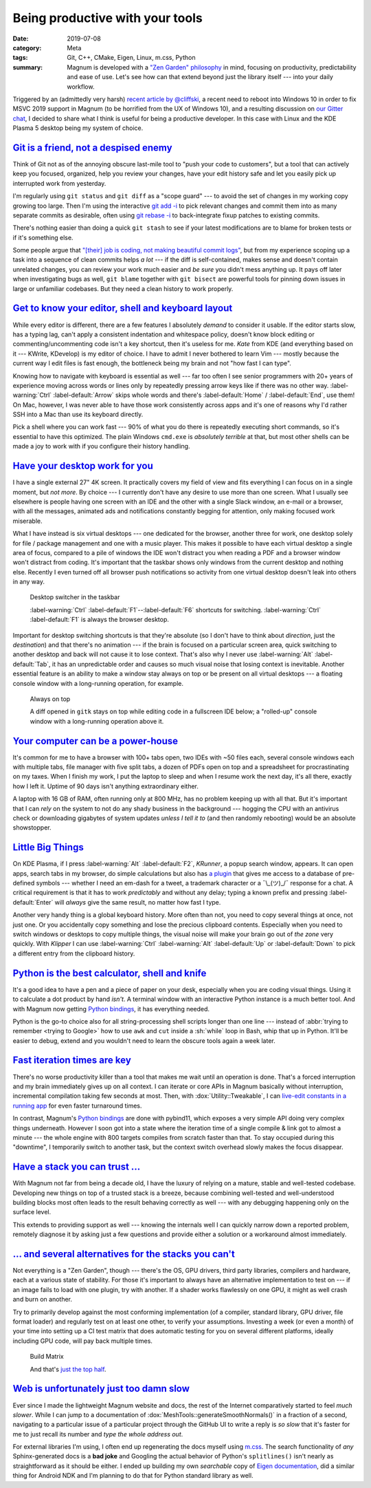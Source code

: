 Being productive with your tools
################################

:date: 2019-07-08
:category: Meta
:tags: Git, C++, CMake, Eigen, Linux, m.css, Python
:summary: Magnum is developed with a `"Zen Garden" philosophy <{filename}/features.rst#our-zen-garden-philosophy>`_
    in mind, focusing on productivity, predictability and ease of use. Let's
    see how can that extend beyond just the library itself --- into your daily
    workflow.

.. role:: sh(code)
    :language: bash

Triggered by an (admittedly very harsh) `recent article by @cliffski <https://www.positech.co.uk/cliffsblog/2019/07/03/how-to-10x-your-indie-game-development-process/>`_,
a recent need to reboot into Windows 10 in order to fix MSVC 2019 support in
Magnum (to be horrified from the UX of Windows 10), and a resulting discussion
on `our Gitter chat <https://gitter.im/mosra/magnum/archives/2019/07/06?at=5d20d62d95e4122da5c220c2>`_,
I decided to share what I think is useful for being a productive developer. In
this case with Linux and the KDE Plasma 5 desktop being my system of choice.

.. note-success::

    The purpose of this article is *not* to say that the tools, OS or libraries
    you use are *bad*. I'm only sharing the positive view, why I think the
    tools, OS and libraries I use are *good*.

`Git is a friend, not a despised enemy`_
========================================

Think of Git not as of the annoying obscure last-mile tool to "push your code
to customers", but a tool that can actively keep you focused, organized, help
you review your changes, have your edit history safe and let you easily pick
up interrupted work from yesterday.

I'm regularly using ``git status`` and ``git diff`` as a "scope guard" --- to
avoid the set of changes in my working copy growing too large. Then I'm using
the interactive `git add -i <https://git-scm.com/book/en/v2/Git-Tools-Interactive-Staging>`_
to pick relevant changes and commit them into as many separate commits as
desirable, often using `git rebase -i <https://git-scm.com/book/en/v2/Git-Tools-Rewriting-History>`_
to back-integrate fixup patches to existing commits.

There's nothing easier than doing a quick ``git stash`` to see if your latest
modifications are to blame for broken tests or if it's something else.

Some people argue that `"[their] job is coding, not making beautiful commit logs" <https://twitter.com/meshula/status/1121965695909027840>`_,
but from my experience scoping up a task into a sequence of clean commits helps
*a lot* --- if the diff is self-contained, makes sense and doesn't contain
unrelated changes, you can review your work much easier and *be sure* you
didn't mess anything up. It pays off later when investigating bugs as well,
``git blame`` together with ``git bisect`` are powerful tools for pinning down
issues in large or unfamiliar codebases. But they need a clean history to work
properly.

`Get to know your editor, shell and keyboard layout`_
=====================================================

While every editor is different, there are a few features I absolutely *demand*
to consider it usable. If the editor starts slow, has a typing lag, can't apply
a consistent indentation and whitespace policy, doesn't know block editing or
commenting/uncommenting code isn't a key shortcut, then it's useless for me.
*Kate* from KDE (and everything based on it --- KWrite, KDevelop) is my editor
of choice. I have to admit I never bothered to learn Vim --- mostly because the
current way I edit files is fast enough, the bottleneck being my brain and not
"how fast I can type".

Knowing how to navigate with keyboard is essential as well --- far too often I
see senior programmers with 20+ years of experience moving across words or
lines only by repeatedly pressing arrow keys like if there was no other way.
:label-warning:`Ctrl` :label-default:`Arrow` skips whole words and there's
:label-default:`Home` / :label-default:`End`, use them! On Mac, however, I was
never able to have those work consistently across apps and it's one of reasons
why I'd rather SSH into a Mac than use its keyboard directly.

Pick a shell where you can work fast --- 90% of what you do there is repeatedly
executing short commands, so it's essential to have this optimized. The plain
Windows ``cmd.exe`` is *absolutely terrible* at that, but most other shells can
be made a joy to work with if you configure their history handling.

.. code-figure::

    .. code:: inputrc

        "\e[A":history-search-backward
        "\e[B":history-search-forward

    .. class:: m-noindent

    Paste this into your ``/etc/inputrc``, open a new terminal, type a command
    prefix and pres :label-default:`Up` to autocomplete it from typed history.
    Simple and intuitive. You can thank me later.

`Have your desktop work for you`_
=================================

I have a single external 27" 4K screen. It practically covers my field of view
and fits everything I can focus on in a single moment, but *not more*. By
choice --- I currently don't have any desire to use more than one screen. What
I usually see elsewhere is people having one screen with an IDE and the other
with a single Slack window, an e-mail or a browser, with all the messages,
animated ads and notifications constantly begging for attention, only making
focused work miserable.

What I have instead is six virtual desktops --- one dedicated for the browser, another three for work, one desktop solely for file / package management and
one with a music player. This makes it possible to have each virtual desktop a
single area of focus, compared to a pile of windows the IDE won't distract you
when reading a PDF and a browser window won't distract from coding. It's
important that the taskbar shows only windows from the current desktop and
nothing else. Recently I even turned off all browser push notifications so
activity from one virtual desktop doesn't leak into others in any way.

.. figure:: {static}/img/blog/meta/being-productive-with-your-tools/taskbar.png
    :scale: 58%

    Desktop switcher in the taskbar

    :label-warning:`Ctrl` :label-default:`F1`--:label-default:`F6` shortcuts
    for switching. :label-warning:`Ctrl` :label-default:`F1` is always the
    browser desktop.

Important for desktop switching shortcuts is that they're absolute (so I don't
have to think about *direction*, just the *destination*) and that there's no
animation --- if the brain is focused on a particular screen area, quick
switching to another desktop and back will not cause it to lose context. That's
also why I never use :label-warning:`Alt` :label-default:`Tab`, it has an
unpredictable order and causes so much visual noise that losing context is
inevitable. Another essential feature is an ability to make a window stay
always on top or be present on all virtual desktops --- a floating console
window with a long-running operation, for example.

.. figure:: {static}/img/blog/meta/being-productive-with-your-tools/always-on-top.png
    :scale: 58%

    Always on top

    A diff opened in ``gitk`` stays on top while editing code in a fullscreen
    IDE below; a "rolled-up" console window with a long-running operation above
    it.

`Your computer can be a power-house`_
=====================================

It's common for me to have a browser with 100+ tabs open, two IDEs with ~50
files each, several console windows each with multiple tabs, file manager with
five split tabs, a dozen of PDFs open on top and a spreadsheet for
procrastinating on my taxes. When I finish my work, I put the laptop to sleep
and when I resume work the next day, it's all there, exactly how I left it.
Uptime of 90 days isn't anything extraordinary either.

A laptop with 16 GB of RAM, often running only at 800 MHz, has no problem
keeping up with all that. But it's important that I can *rely* on the system to
not do any shady business in the background --- hogging the CPU with an
antivirus check or downloading gigabytes of system updates *unless I tell it
to* (and then randomly rebooting) would be an absolute showstopper.

`Little Big Things`_
====================

On KDE Plasma, if I press :label-warning:`Alt` :label-default:`F2`, *KRunner*,
a popup search window, appears. It can open apps, search tabs in my browser, do
simple calculations but also has `a plugin <https://github.com/domschrei/krunner-symbols>`_
that gives me access to a database of pre-defined symbols --- whether I need an
em-dash for a tweet, a trademark character or a ¯\\_(ツ)_/¯ response for a
chat. A critical requirement is that it has to work *predictably* and without
any delay; typing a known prefix and pressing :label-default:`Enter` will
*always* give the same result, no matter how fast I type.

.. image:: {static}/img/blog/meta/being-productive-with-your-tools/fliptable.png
    :scale: 58%

Another very handy thing is a global keyboard history. More often than not, you
need to copy several things at once, not just one. Or you accidentally copy
something and lose the precious clipboard contents. Especially when you need to
switch windows or desktops to copy multiple things, the visual noise will make
your brain go out of *the zone* very quickly. With *Klipper* I can use
:label-warning:`Ctrl` :label-warning:`Alt` :label-default:`Up` or
:label-default:`Down` to pick a different entry from the clipboard history.

`Python is the best calculator, shell and knife`_
=================================================

It's a good idea to have a pen and a piece of paper on your desk, especially
when you are coding visual things. Using it to calculate a dot product by hand
*isn't*. A terminal window with an interactive Python instance is a much better
tool. And with Magnum now getting `Python bindings <https://doc.magnum.graphics/python/>`_,
it has everything needed.

.. code-figure::

    .. code:: pycon

        >>> from magnum import *
        >>> Matrix3.rotation(Deg(45))
        Matrix(0.707107, -0.707107, 0,
               0.707107, 0.707107, 0,
               0, 0, 1)

    .. class:: m-noindent

    Quick, where are the minus signs in a 2D rotation matrix?

Python is the go-to choice also for all string-processing shell scripts longer
than one line --- instead of :abbr:`trying to remember <trying to Google>` how
to use ``awk`` and ``cut`` inside a :sh:`while` loop in Bash, whip that up in
Python. It'll be easier to debug, extend and you wouldn't need to learn the
obscure tools again a week later.

`Fast iteration times are key`_
===============================

There's no worse productivity killer than a tool that makes me wait until an
operation is done. That's a forced interruption and my brain immediately gives
up on all context. I can iterate or core APIs in Magnum basically without
interruption, incremental compilation taking few seconds at most. Then, with
:dox:`Utility::Tweakable`, I can
`live-edit constants in a running app <https://twitter.com/czmosra/status/1059841188583366656>`_
for even faster turnaround times.

In contrast, Magnum's `Python bindings`_ are done with pybind11, which exposes
a very simple API doing very complex things underneath. However I soon got into
a state where the iteration time of a single compile & link got to almost a
minute --- the whole engine with 800 targets compiles from scratch faster than
that. To stay occupied during this "downtime", I temporarily switch to another
task, but the context switch overhead slowly makes the focus disappear.

`Have a stack you can trust ...`_
=================================

With Magnum not far from being a decade old, I have the luxury of relying on a
mature, stable and well-tested codebase. Developing new things on top of a
trusted stack is a breeze, because combining well-tested and well-understood
building blocks most often leads to the result behaving correctly as well ---
with any debugging happening only on the surface level.

This extends to providing support as well --- knowing the internals well I can
quickly narrow down a reported problem, remotely diagnose it by asking just a
few questions and provide either a solution or a workaround almost immediately.

`... and several alternatives for the stacks you can't`_
========================================================

Not everything is a "Zen Garden", though --- there's the OS, GPU drivers, third
party libraries, compilers and hardware, each at a various state of stability.
For those it's important to always have an alternative implementation to test
on --- if an image fails to load with one plugin, try with another. If a shader
works flawlessly on one GPU, it might as well crash and burn on another.

Try to primarily develop against the most conforming implementation (of a
compiler, standard library, GPU driver, file format loader) and regularly test
on at least one other, to verify your assumptions. Investing a week (or even a
month) of your time into setting up a CI test matrix that does automatic
testing for you on several different platforms, ideally including GPU code,
will pay back multiple times.

.. figure:: {static}/img/blog/meta/being-productive-with-your-tools/build-status.png
    :scale: 50%

    Build Matrix

    And that's `just the top half <{filename}/build-status.rst>`_.

`Web is unfortunately just too damn slow`_
==========================================

Ever since I made the lightweight Magnum website and docs, the rest of the
Internet comparatively started to feel *much slower*. While I can jump to a
documentation of :dox:`MeshTools::generateSmoothNormals()` in a fraction of a
second, navigating to a particular issue of a particular project through the
GitHub UI to write a reply is *so slow* that it's faster for me to just recall
its number and *type the whole address out*.

For external libraries I'm using, I often end up regenerating the docs myself
using `m.css <https://mcss.mosra.cz/documentation/>`_. The search functionality
of *any* Sphinx-generated docs is a **bad joke** and Googling the actual
behavior of Python's ``splitlines()`` isn't nearly as straightforward as it
should be either. I ended up building my own *searchable* copy of
`Eigen documentation <https://tmp.mosra.cz/eigen-docs/>`_, did a similar thing
for Android NDK and I'm planning to do that for Python standard library as
well.

.. note-dim::

    Questions? Complaints? Share your opinion on social networks:
    `Twitter <https://twitter.com/czmosra/status/1148279430084775939>`_,
    Reddit `r/programming <https://www.reddit.com/r/programming/comments/canws2/on_being_productive_with_your_tools/>`_,
    `r/linux <https://www.reddit.com/r/linux/comments/cao1w8/on_being_productive_with_your_tools/>`_,
    `r/kde <https://www.reddit.com/r/kde/comments/caoo6c/on_being_productive_with_your_tools/>`_,
    `Hacker News <https://news.ycombinator.com/item?id=20384640>`_
